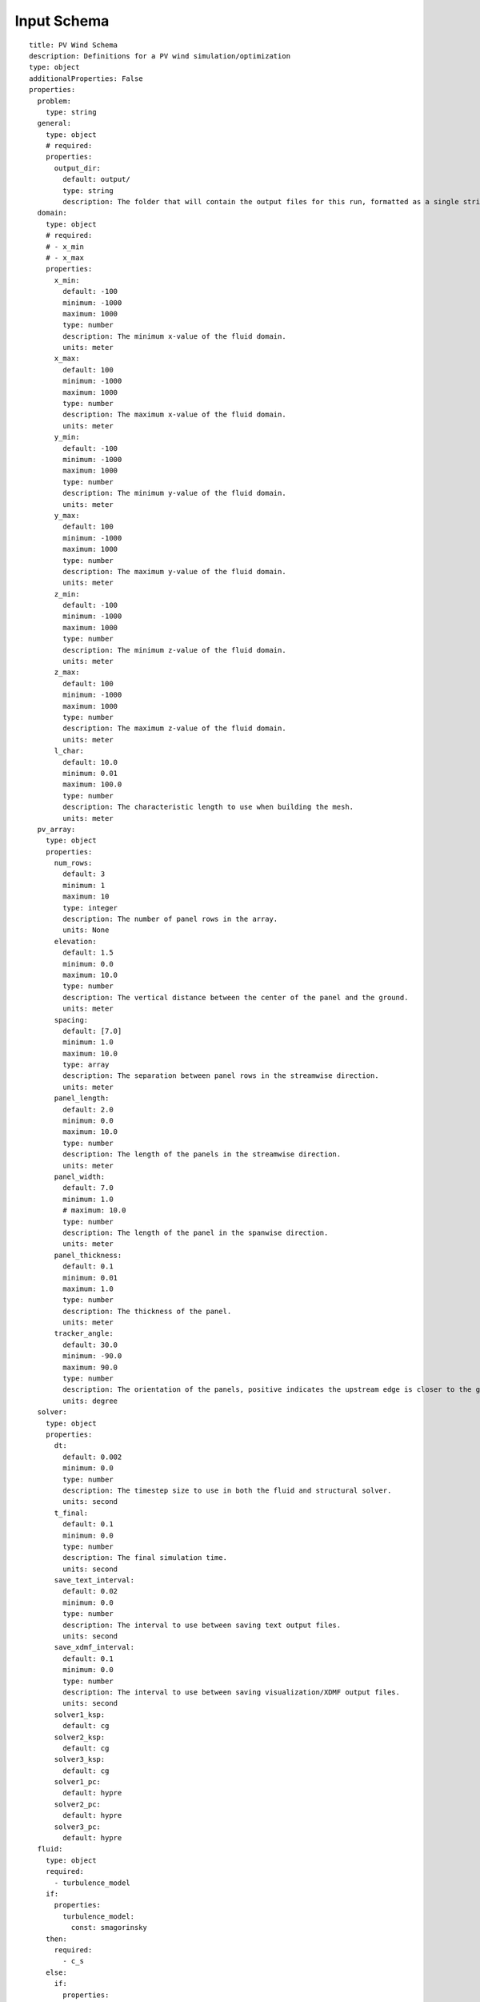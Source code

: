 Input Schema
============


::

  title: PV Wind Schema
  description: Definitions for a PV wind simulation/optimization
  type: object
  additionalProperties: False
  properties:
    problem:
      type: string
    general:
      type: object
      # required:
      properties:
        output_dir:
          default: output/
          type: string
          description: The folder that will contain the output files for this run, formatted as a single string.
    domain:
      type: object
      # required:
      # - x_min
      # - x_max
      properties:
        x_min:
          default: -100
          minimum: -1000
          maximum: 1000
          type: number
          description: The minimum x-value of the fluid domain.
          units: meter
        x_max:
          default: 100
          minimum: -1000
          maximum: 1000
          type: number
          description: The maximum x-value of the fluid domain.
          units: meter
        y_min:
          default: -100
          minimum: -1000
          maximum: 1000
          type: number
          description: The minimum y-value of the fluid domain.
          units: meter
        y_max:
          default: 100
          minimum: -1000
          maximum: 1000
          type: number
          description: The maximum y-value of the fluid domain.
          units: meter
        z_min:
          default: -100
          minimum: -1000
          maximum: 1000
          type: number
          description: The minimum z-value of the fluid domain.
          units: meter
        z_max:
          default: 100
          minimum: -1000
          maximum: 1000
          type: number
          description: The maximum z-value of the fluid domain.
          units: meter
        l_char:
          default: 10.0
          minimum: 0.01
          maximum: 100.0
          type: number
          description: The characteristic length to use when building the mesh.
          units: meter
    pv_array:
      type: object
      properties:
        num_rows:
          default: 3
          minimum: 1
          maximum: 10
          type: integer
          description: The number of panel rows in the array.
          units: None
        elevation:
          default: 1.5
          minimum: 0.0
          maximum: 10.0
          type: number
          description: The vertical distance between the center of the panel and the ground.
          units: meter
        spacing:
          default: [7.0]
          minimum: 1.0
          maximum: 10.0
          type: array
          description: The separation between panel rows in the streamwise direction.
          units: meter
        panel_length:
          default: 2.0
          minimum: 0.0
          maximum: 10.0
          type: number
          description: The length of the panels in the streamwise direction.
          units: meter
        panel_width:
          default: 7.0
          minimum: 1.0
          # maximum: 10.0
          type: number
          description: The length of the panel in the spanwise direction.
          units: meter
        panel_thickness:
          default: 0.1
          minimum: 0.01
          maximum: 1.0
          type: number
          description: The thickness of the panel.
          units: meter
        tracker_angle:
          default: 30.0
          minimum: -90.0
          maximum: 90.0
          type: number
          description: The orientation of the panels, positive indicates the upstream edge is closer to the ground and negative indicates the downstream edge is closer to the ground.
          units: degree
    solver:
      type: object
      properties:
        dt:
          default: 0.002
          minimum: 0.0
          type: number
          description: The timestep size to use in both the fluid and structural solver.
          units: second
        t_final:
          default: 0.1
          minimum: 0.0
          type: number
          description: The final simulation time.
          units: second
        save_text_interval:
          default: 0.02
          minimum: 0.0
          type: number
          description: The interval to use between saving text output files.
          units: second
        save_xdmf_interval:
          default: 0.1
          minimum: 0.0
          type: number
          description: The interval to use between saving visualization/XDMF output files.
          units: second
        solver1_ksp:
          default: cg
        solver2_ksp:
          default: cg
        solver3_ksp:
          default: cg
        solver1_pc:
          default: hypre
        solver2_pc:
          default: hypre
        solver3_pc:
          default: hypre
    fluid:
      type: object
      required:
        - turbulence_model
      if:
        properties:
          turbulence_model:
            const: smagorinsky
      then:
        required:
          - c_s
      else:
        if:
          properties:
            turbulence_model:
              const: wale
        then:
          required:
            - c_w
      properties:
        u_ref:
          default: 8.0
          minimum: 0.0
          maximum: 10.0
          type: number
          description: The velocity of the wind as measured at the panel elevation.
          units: meter/second
        nu:
          default: 1.8e-05
          minimum: 1.0e-06
          type: number
          description: The kinematic viscosity of the fluid.
          units: meter^s/second
        dpdx:
          default: 0.0
          minimum: 0.0
          type: number
          description: The constant pressure gradient to use to accelerate the flow.
          units: Pa/m
        turbulence_model:
          default: smagorinsky
          type: string
          description: The turbulence model to use in the fluid solver.
          enum:
            - none
            - smagorinsky
            - wale
        c_s:
          default: 0.6
          minimum: 0.0
          type: number
          description: The Smagorinsky coefficient.
        c_w:
          default: 0.5
          minimum: 0.0
          type: number
          description: The WALE coefficient.

    structure:
      type: object
      # required:
      properties:
        youngs:
          default:  190.0e+9
          minimum: 1.0e+9
          maximum: 500.0e+9
          type: number
          description: The effective Young's modulus of the panel structure.
          units: Pascal
